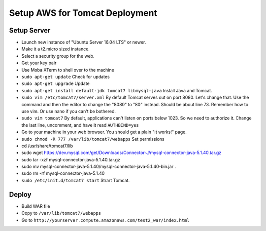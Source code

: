 Setup AWS for Tomcat Deployment
===============================

Setup Server
------------

* Launch new instance of "Ubuntu Server 16.04 LTS" or newer.
* Make it a t2.micro sized instance.
* Select a security group for the web.
* Get your key pair
* Use Moba XTerm to shell over to the machine
* ``sudo apt-get update`` Check for updates
* ``sudo apt-get upgrade`` Update
* ``sudo apt-get install default-jdk tomcat7 libmysql-java`` Install Java and Tomcat.
* ``sudo vim /etc/tomcat7/server.xml`` By default Tomcat serves out on port 8080. Let's change that. Use the command and then the editor to change the "8080" to "80" instead. Should be about line 73. Remember how to use vim. Or use nano if you can't be bothered.
* ``sudo vim tomcat7`` By default, applications can't listen on ports below 1023. So we need to authorize it. Change the last line, uncomment, and have it read ``AUTHBIND=yes``
* Go to your machine in your web browser. You should get a plain "It works!" page.
* ``sudo chmod -R 777 /var/lib/tomcat7/webapps`` Set permissions
* cd /usr/share/tomcat7/lib
* sudo wget https://dev.mysql.com/get/Downloads/Connector-J/mysql-connector-java-5.1.40.tar.gz
* sudo tar -xzf mysql-connector-java-5.1.40.tar.gz
* sudo mv mysql-connector-java-5.1.40/mysql-connector-java-5.1.40-bin.jar .
* sudo  rm -rf mysql-connector-java-5.1.40
* ``sudo /etc/init.d/tomcat7 start`` Strart Tomcat.

Deploy
------

* Build WAR file
* Copy to ``/var/lib/tomcat7/webapps``
* Go to ``http://yourserver.compute.amazonaws.com/test2_war/index.html``
